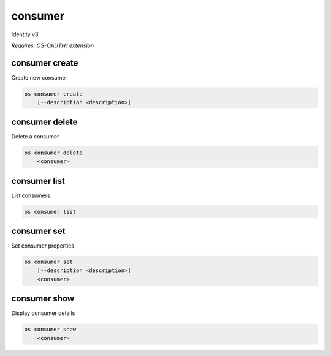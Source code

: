 ========
consumer
========

Identity v3

`Requires: OS-OAUTH1 extension`

consumer create
---------------

Create new consumer

.. program:: consumer create
.. code:: bash

    os consumer create
        [--description <description>]

.. option:: --description <description>

    New consumer description

consumer delete
---------------

Delete a consumer

.. program:: consumer delete
.. code:: bash

    os consumer delete
        <consumer>

.. describe:: <consumer>

    Consumer to delete

consumer list
-------------

List consumers

.. program:: consumer list
.. code:: bash

    os consumer list

consumer set
------------

Set consumer properties

.. program:: consumer set
.. code:: bash

    os consumer set
        [--description <description>]
        <consumer>

.. option:: --description <description>

    New consumer description

.. describe:: <consumer>

    Consumer to modify

consumer show
-------------

Display consumer details

.. program:: consumer show
.. code:: bash

    os consumer show
        <consumer>

.. _consumer_show-consumer:
.. describe:: <consumer>

    Consumer to display
